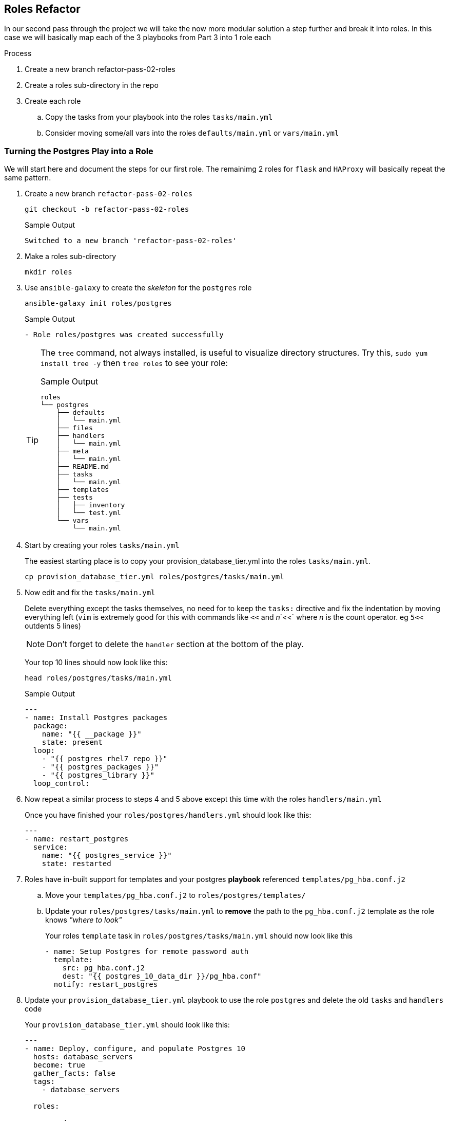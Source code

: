 == Roles Refactor

In our second pass through the project we will take the now more modular solution a step further and break it into roles. 
In this case we will basically map each of the 3 playbooks from Part 3 into 1 role each

.Process
. Create a new branch refactor-pass-02-roles
. Create a roles sub-directory in the repo
. Create each role
.. Copy the tasks from your playbook into the roles `tasks/main.yml`
.. Consider moving some/all vars into the roles `defaults/main.yml` or `vars/main.yml`

[#postgres2role]
=== Turning the Postgres Play into a Role

We will start here and document the steps for our first role. The remainimg 2 roles for `flask` and `HAProxy` will basically repeat the same pattern.

. Create a new branch `refactor-pass-02-roles`

+
[source,sh]
----
git checkout -b refactor-pass-02-roles
----
+
.Sample Output
[source,texinfo]
----
Switched to a new branch 'refactor-pass-02-roles'
----

. Make a roles sub-directory

+
[source,sh]
----
mkdir roles
----

. Use `ansible-galaxy` to create the _skeleton_ for the `postgres` role

+
[source,sh]
----
ansible-galaxy init roles/postgres
----
+
.Sample Output
[source,texinfo]
----
- Role roles/postgres was created successfully
----
+

[TIP]
====
The `tree` command, not always installed, is useful to visualize directory structures.
Try this, `sudo yum install tree -y` then `tree roles` to see your role:

.Sample Output
[source,texinfo]
----
roles
└── postgres
    ├── defaults
    │   └── main.yml
    ├── files
    ├── handlers
    │   └── main.yml
    ├── meta
    │   └── main.yml
    ├── README.md
    ├── tasks
    │   └── main.yml
    ├── templates
    ├── tests
    │   ├── inventory
    │   └── test.yml
    └── vars
        └── main.yml
----
====

. Start by creating your roles `tasks/main.yml`
+

The easiest starting place is to copy your provision_database_tier.yml into the roles `tasks/main.yml`.
+

[source,sh]
----
cp provision_database_tier.yml roles/postgres/tasks/main.yml 
----
+

. Now edit and fix the `tasks/main.yml`
+

Delete everything except the tasks themselves, no need for to keep the `tasks:` directive and fix the indentation by moving everything left (`vim` is extremely good for this with commands like `<<` and _n_`<<` where _n_ is the count operator. eg `5<<` outdents 5 lines)
+

[NOTE]
====
Don't forget to delete the `handler` section at the bottom of the play.
====
+

Your top 10 lines should now look like this:
+

[source,sh]
----
head roles/postgres/tasks/main.yml 
----
+

.Sample Output
[source,texinfo]
----
---
- name: Install Postgres packages
  package:
    name: "{{ __package }}"
    state: present
  loop: 
    - "{{ postgres_rhel7_repo }}"        
    - "{{ postgres_packages }}"
    - "{{ postgres_library }}"
  loop_control:
----

. Now repeat a similar process to steps 4 and 5 above except this time with the roles `handlers/main.yml`
+

Once you have finished your `roles/postgres/handlers.yml` should look like this:
+

[source,sh]
----
---
- name: restart_postgres
  service:
    name: "{{ postgres_service }}"
    state: restarted
----

. Roles have in-built support for templates and your postgres *playbook* referenced `templates/pg_hba.conf.j2`
.. Move your `templates/pg_hba.conf.j2` to `roles/postgres/templates/`
.. Update your `roles/postgres/tasks/main.yml` to *remove* the path to the `pg_hba.conf.j2` template as the role knows _"where to look"_
+
Your roles `template` task in `roles/postgres/tasks/main.yml` should now look like this 
+
[source,sh]
----
- name: Setup Postgres for remote password auth
  template:
    src: pg_hba.conf.j2
    dest: "{{ postgres_10_data_dir }}/pg_hba.conf"
  notify: restart_postgres
----

. Update your `provision_database_tier.yml` playbook to use the role `postgres` and delete the old `tasks` and `handlers` code
+
Your `provision_database_tier.yml` should look like this:
+
[source,sh]
----
---
- name: Deploy, configure, and populate Postgres 10
  hosts: database_servers
  become: true
  gather_facts: false
  tags:
    - database_servers

  roles:
  
    - postgres
----

. Finally test your new role by running the `provision_database_tier.yml` either directly or via `site.yml`
+

You mean want to delete your application first via `ansible-playbook teardown-app.yml`
+

*Success* (hopefully) 
+
If not debug your issues until you can successfully deploy and configure Postgres by your role.

. Commit your changes
+
[source,sh]
----
git add roles
git commit -am "Moved postgres playbook to use new postgres role"
----
+
. Push your changes to your repo
+
If you have set up your own fork `git push`
+
[NOTE]
====
`git` may ask you to perform some adminstrative commands and if it is your first push on this branch `git push --set-upstream origin refactor-pass-02-roles`
====

=== Repeat the above Process for your remaining playbooks

Once you have converted both `provision_app_tier.yml` and `provision_load_balancer_tier.yml` to roles based playbooks re-run the whole deploy end to end

[source,sh]
----
ansible-playbook teardown-app.yml
ansible-playbook site.yml
----

[#solution]
=== Solution

One possible solution can be seen here in the solution `refactor-pass-02-roles` branch, either:

. Browse to the link:https://github.com/tonykay/solution_ansible_flask_app_loader_all_in_one/tree/refactor-pass-02-roles[`refactor-pass-02-roles` branch]
. Download the solution and checkout the `refactor-pass-02-roles` branch
+
[source,sh]
----
git clone https://github.com/tonykay/solution_ansible_flask_app_loader_all_in_one
cd solution_ansible_flask_app_loader_all_in_on 
git checkout refactor-pass-02-roles 
----

== Next Steps

Unfortunately your roles, whilst working, are not complete.
At this point they cannot be used _standalone_ as they lack the necessary variables which are all being acquired through your `group_vars`. 
In the next lab we will look at what variables belong inside the roles, and where, and what variables should remain external.
Then we will also clean up your roles, removing redundant files etc.

In Part 5 we will continue to work with `roles` and enhance them to be re-usable across multiple projects with _sensible_ default behavior _"out of the box"_.

